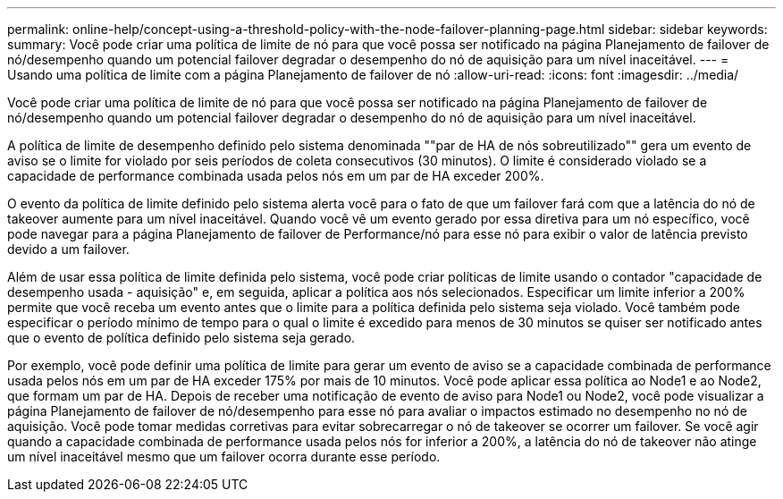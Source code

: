 ---
permalink: online-help/concept-using-a-threshold-policy-with-the-node-failover-planning-page.html 
sidebar: sidebar 
keywords:  
summary: Você pode criar uma política de limite de nó para que você possa ser notificado na página Planejamento de failover de nó/desempenho quando um potencial failover degradar o desempenho do nó de aquisição para um nível inaceitável. 
---
= Usando uma política de limite com a página Planejamento de failover de nó
:allow-uri-read: 
:icons: font
:imagesdir: ../media/


[role="lead"]
Você pode criar uma política de limite de nó para que você possa ser notificado na página Planejamento de failover de nó/desempenho quando um potencial failover degradar o desempenho do nó de aquisição para um nível inaceitável.

A política de limite de desempenho definido pelo sistema denominada ""par de HA de nós sobreutilizado"" gera um evento de aviso se o limite for violado por seis períodos de coleta consecutivos (30 minutos). O limite é considerado violado se a capacidade de performance combinada usada pelos nós em um par de HA exceder 200%.

O evento da política de limite definido pelo sistema alerta você para o fato de que um failover fará com que a latência do nó de takeover aumente para um nível inaceitável. Quando você vê um evento gerado por essa diretiva para um nó específico, você pode navegar para a página Planejamento de failover de Performance/nó para esse nó para exibir o valor de latência previsto devido a um failover.

Além de usar essa política de limite definida pelo sistema, você pode criar políticas de limite usando o contador "capacidade de desempenho usada - aquisição" e, em seguida, aplicar a política aos nós selecionados. Especificar um limite inferior a 200% permite que você receba um evento antes que o limite para a política definida pelo sistema seja violado. Você também pode especificar o período mínimo de tempo para o qual o limite é excedido para menos de 30 minutos se quiser ser notificado antes que o evento de política definido pelo sistema seja gerado.

Por exemplo, você pode definir uma política de limite para gerar um evento de aviso se a capacidade combinada de performance usada pelos nós em um par de HA exceder 175% por mais de 10 minutos. Você pode aplicar essa política ao Node1 e ao Node2, que formam um par de HA. Depois de receber uma notificação de evento de aviso para Node1 ou Node2, você pode visualizar a página Planejamento de failover de nó/desempenho para esse nó para avaliar o impactos estimado no desempenho no nó de aquisição. Você pode tomar medidas corretivas para evitar sobrecarregar o nó de takeover se ocorrer um failover. Se você agir quando a capacidade combinada de performance usada pelos nós for inferior a 200%, a latência do nó de takeover não atinge um nível inaceitável mesmo que um failover ocorra durante esse período.
